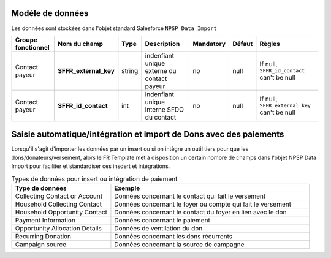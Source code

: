 
Modèle de données
------------------------------

Les données sont stockées dans l'objet standard Salesforce ``NPSP Data Import``

.. list-table:: 
    :header-rows: 1 

    * - Groupe fonctionnel
      - Nom du champ
      - Type
      - Description
      - Mandatory
      - Défaut
      - Règles 
    * - Contact payeur
      - **SFFR_external_key**
      - string
      - indenfiant unique externe du contact payeur
      - no
      - null
      - If null, ``SFFR_id_contact`` can't be null
    * - Contact payeur
      - **SFFR_id_contact**
      - int
      - indenfiant unique interne SFDO du contact
      - no
      - null
      - If null, ``SFFR_external_key`` can't be null





Saisie automatique/intégration et import de Dons avec des paiements
----------------------------------------------------------------------------

Lorsqu'il s'agit d'importer les données par un insert ou si on intègre un outil tiers pour que les dons/donateurs/versement, alors le FR Template met à disposition
un certain nombre de champs dans l'objet NPSP Data Import pour faciliter et standardiser ces insdert et intégrations.

.. list-table:: Types de données pour insert ou intégration de paiement
    :widths:  30 60
    :header-rows: 1 

    * - Type de données
      - Exemple
    * - Collecting Contact or Account
      - Données concernant le contact qui fait le versement
    * - Household Collecting Contact
      - Données concernant le foyer ou compte qui fait le versement
    * - Household Opportunity Contact
      - Données concernant le contact du foyer en lien avec le don
    * - Payment Information
      - Données concernant le paiement
    * - Opportunity Allocation Details
      - Données de ventilation du don
    * - Recurring Donation
      - Données concernant les dons récurrents
    * - Campaign source
      - Données concernant la source de campagne